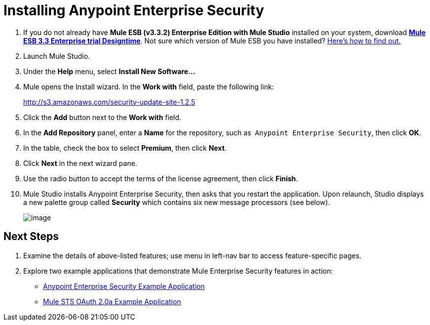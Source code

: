= Installing Anypoint Enterprise Security

. If you do not already have **Mule ESB (v3.3.2) Enterprise Edition with Mule Studio** installed on your system, download http://www.mulesoft.com/mule-esb-open-source-esb[*Mule ESB 3.3 Enterprise trial Designtime*]. Not sure which version of Mule ESB you have installed? link:/docs/display/33X/Complete+Installation+Manual#CompleteInstallationManual-AnchorVersionCheck[Here's how to find out.]
. Launch Mule Studio.
+
////
  Need more detail?
+
[collapsed content]

.. Navigate to the *MuleStudio* folder on your local drive.
.. Click the MuleStudio folder to expand.
.. Double-click `MuleStudio.app` to launch Studio. +

+
image:/docs/download/attachments/87687499/launch_Studio.png?version=1&modificationDate=1350926016067[image]
+
////
+

. Under the *Help* menu, select *Install New Software...*
. Mule opens the Install wizard. In the *Work with* field, paste the following link: 
+
http://s3.amazonaws.com/security-update-site-1.2.5
. Click the *Add* button next to the *Work with* field.
. In the *Add Repository* panel, enter a *Name* for the repository, such as  `Anypoint Enterprise Security`, then click *OK*.
. In the table, check the box to select *Premium*, then click *Next*.
. Click *Next* in the next wizard pane.
. Use the radio button to accept the terms of the license agreement, then click *Finish*.
. Mule Studio installs Anypoint Enterprise Security, then asks that you restart the application. Upon relaunch, Studio displays a new palette group called *Security* which contains six new message processors (see below). +

+
image:/docs/download/attachments/87687510/security_palette.png?version=1&modificationDate=1355770317269[image]

== Next Steps

. Examine the details of above-listed features; use menu in left-nav bar to access feature-specific pages.
. Explore two example applications that demonstrate Mule Enterprise Security features in action:

* link:/docs/display/33X/Anypoint+Enterprise+Security+Example+Application[Anypoint Enterprise Security Example Application]
* http://stage.mulesoft.org/documentation/display/MULE3USER/Mule+STS+OAuth+2.0a+Example+Application[Mule STS OAuth 2.0a Example Application]
